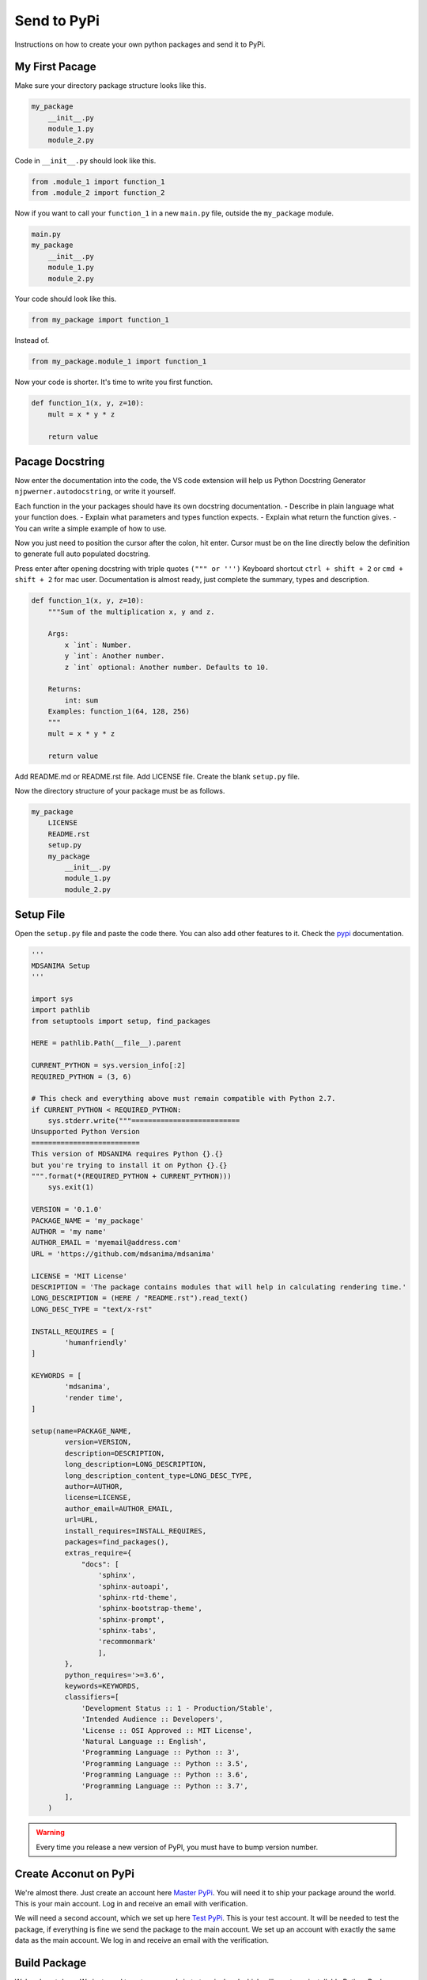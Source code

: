 Send to PyPi
============
Instructions on how to create your own python packages and send it to PyPi.

My First Pacage
---------------
Make sure your directory package structure looks like this.

.. code::

    my_package
        __init__.py
        module_1.py
        module_2.py

Code in ``__init__.py`` should look like this.

.. code:: python

    from .module_1 import function_1
    from .module_2 import function_2

Now if you want to call your ``function_1`` in a new ``main.py`` file, outside the ``my_package`` module.

.. code::

    main.py
    my_package
        __init__.py
        module_1.py
        module_2.py

Your code should look like this.

.. code:: python

    from my_package import function_1

Instead of.

.. code:: python

    from my_package.module_1 import function_1

Now your code is shorter. It's time to write you first function.

.. code:: python

    def function_1(x, y, z=10):
        mult = x * y * z

        return value

Pacage Docstring
----------------
Now enter the documentation into the code, the VS code extension will help us Python Docstring Generator ``njpwerner.autodocstring``, or write it yourself.

Each function in the your packages should have its own docstring documentation. 
- Describe in plain language what your function does. 
- Explain what parameters and types function expects.
- Explain what return the function gives.
- You can write a simple example of how to use.

Now you just need to position the cursor after the colon, hit enter. 
Cursor must be on the line directly below the definition to generate full auto populated docstring.

Press enter after opening docstring with triple quotes ``(""" or ''')``
Keyboard shortcut ``ctrl + shift + 2`` or ``cmd + shift + 2`` for mac user.
Documentation is almost ready, just complete the summary, types and description.

.. code:: python

    def function_1(x, y, z=10):
        """Sum of the multiplication x, y and z.

        Args:
            x `int`: Number.
            y `int`: Another number.
            z `int` optional: Another number. Defaults to 10.

        Returns:
            int: sum
        Examples: function_1(64, 128, 256)
        """
        mult = x * y * z

        return value

Add README.md or README.rst file. Add LICENSE file. Create the blank ``setup.py`` file.

Now the directory structure of your package must be as follows.

.. code::

    my_package
        LICENSE
        README.rst
        setup.py
        my_package
            __init__.py
            module_1.py
            module_2.py

Setup File
----------
Open the ``setup.py`` file and paste the code there. You can also add other features to it. Check the pypi_ documentation.

.. _pypi: https://pypi.org

.. code:: python

    '''
    MDSANIMA Setup
    '''

    import sys
    import pathlib
    from setuptools import setup, find_packages

    HERE = pathlib.Path(__file__).parent

    CURRENT_PYTHON = sys.version_info[:2]
    REQUIRED_PYTHON = (3, 6)

    # This check and everything above must remain compatible with Python 2.7.
    if CURRENT_PYTHON < REQUIRED_PYTHON:
        sys.stderr.write("""==========================
    Unsupported Python Version
    ==========================
    This version of MDSANIMA requires Python {}.{}
    but you're trying to install it on Python {}.{}
    """.format(*(REQUIRED_PYTHON + CURRENT_PYTHON)))
        sys.exit(1)

    VERSION = '0.1.0'
    PACKAGE_NAME = 'my_package'
    AUTHOR = 'my name'
    AUTHOR_EMAIL = 'myemail@address.com'
    URL = 'https://github.com/mdsanima/mdsanima'

    LICENSE = 'MIT License'
    DESCRIPTION = 'The package contains modules that will help in calculating rendering time.'
    LONG_DESCRIPTION = (HERE / "README.rst").read_text()
    LONG_DESC_TYPE = "text/x-rst"

    INSTALL_REQUIRES = [
            'humanfriendly'
    ]

    KEYWORDS = [
            'mdsanima',
            'render time',
    ]

    setup(name=PACKAGE_NAME,
            version=VERSION,
            description=DESCRIPTION,
            long_description=LONG_DESCRIPTION,
            long_description_content_type=LONG_DESC_TYPE,
            author=AUTHOR,
            license=LICENSE,
            author_email=AUTHOR_EMAIL,
            url=URL,
            install_requires=INSTALL_REQUIRES,
            packages=find_packages(),
            extras_require={
                "docs": [
                    'sphinx', 
                    'sphinx-autoapi', 
                    'sphinx-rtd-theme', 
                    'sphinx-bootstrap-theme', 
                    'sphinx-prompt', 
                    'sphinx-tabs', 
                    'recommonmark'
                    ],
            },
            python_requires='>=3.6',
            keywords=KEYWORDS,
            classifiers=[
                'Development Status :: 1 - Production/Stable',
                'Intended Audience :: Developers',
                'License :: OSI Approved :: MIT License',
                'Natural Language :: English',
                'Programming Language :: Python :: 3',
                'Programming Language :: Python :: 3.5',
                'Programming Language :: Python :: 3.6',
                'Programming Language :: Python :: 3.7',
            ],
        )

.. warning::

   Every time you release a new version of PyPI, you must have to bump version number.

Create Acconut on PyPi
----------------------
We're almost there. Just create an account here `Master PyPi`_. You will need it to ship your package around the world. 
This is your main account. Log in and receive an email with verification.

We will need a second account, which we set up here `Test PyPi`_. This is your test account. 
It will be needed to test the package, if everything is fine we send the package to the main account. 
We set up an account with exactly the same data as the main account. We log in and receive an email with the verification.

.. _Master PyPi: https://pypi.org/account/register
.. _Test PyPi: https://test.pypi.org/account/register

Build Package
-------------
We're almost done. We just need to put commands in to terminal and which will create an installable Python Package from your ``code`` and send it to ``PyPi``.

Install Twine
~~~~~~~~~~~~~
.. code::

    python -m pip install twine

Build Setup
~~~~~~~~~~~
.. code::

    python setup.py sdist bdist_wheel

It created some new directories for us, such as ``dist``, ``build`` and ``your_package.egg-info``.

.. tip::

   Add these directories to the ``.gitignore`` file to prevent installation files from being pushed into the repository.

Check the Build
~~~~~~~~~~~~~~~
.. code::

    twine check dist/*

Send to Test PyPi
~~~~~~~~~~~~~~~~~
.. code::

    twine upload --repository-url https://test.pypi.org/legacy/ dist/*

Go to test.pypi.org_ and check if everything is ok, if yes, we can finally send our package to PyPi_.

.. _test.pypi.org: https://test.pypi.org

Finally Send To PyPi
~~~~~~~~~~~~~~~~~~~~
.. code::
    
    twine upload dist/*

.. tip::

   That’s it. Now anyone can install your package with ``python -m pip install my_package``. 
   
   Good job! Keep Coding! ``We LOVE PYTHON``

Bash Script
~~~~~~~~~~~
A bash script that builds, checks and deploys the entire package at a time, with only one command.

Creat a new file named ``build_deploy.sh`` in ths same direcotry as ``setup.py``. Put this code on this file.

.. code:: bash

    rm -r dist ;
    python setup.py sdist bdist_wheel ;
    if twine check dist/* ; then
        if [ "$1" = "--test" ] ; then
            twine upload --repository-url https://test.pypi.org/legacy/ dist/*
        else
            twine upload dist/* ;
        fi
    fi

You can also add commands to this script to generate documentation, before making the package or other actions as you like.

Now run this command.

.. code::

    ./build_deploy.sh

or

.. code::

    ./build_deploy.sh --test

.. warning::

    When you run the script for the first time, give execute permission ``chmod + x build_deploy.sh``.

Write Article
~~~~~~~~~~~~~
Done, great job! Now your package can be installed by anyone around the world, but people don't know it yet. 
Write an article on your blog, on social media, informing people about this package. It can be really useful for someone.